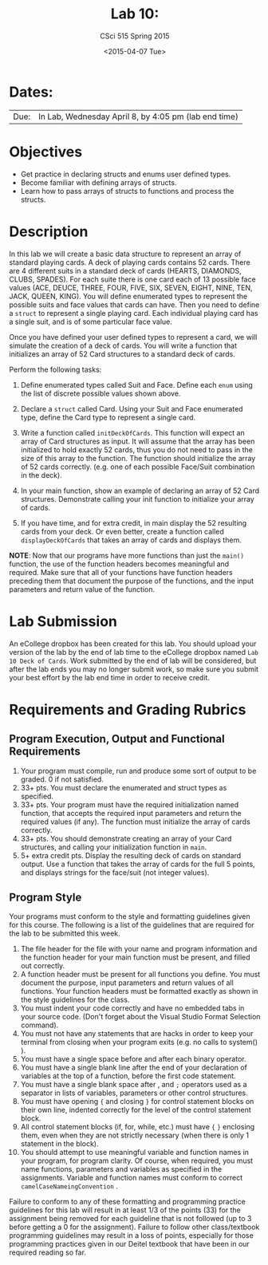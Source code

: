 #+TITLE:     Lab 10: 
#+AUTHOR:    CSci 515 Spring 2015
#+EMAIL:     derek@harter.pro
#+DATE:      <2015-04-07 Tue>
#+DESCRIPTION: Lab 10
#+OPTIONS:   H:4 num:nil toc:nil
#+OPTIONS:   TeX:t LaTeX:t skip:nil d:nil todo:nil pri:nil tags:not-in-toc
#+LATEX_HEADER: \usepackage{minted}
#+LaTeX_HEADER: \usemintedstyle{default}

* Dates:
| Due: | In Lab, Wednesday April 8, by 4:05 pm (lab end time) |

* Objectives
- Get practice in declaring structs and enums user defined
  types.
- Become familiar with defining arrays of structs.
- Learn how to pass arrays of structs to functions and process
  the structs.

* Description
In this lab we will create a basic data structure to represent
an array of standard playing cards.  A deck of playing
cards contains 52 cards.  There are 4 different suits
in a standard deck of cards (HEARTS, DIAMONDS, CLUBS, SPADES).
For each suite there is one card each of 13 possible face
values (ACE, DEUCE, THREE, FOUR, FIVE, SIX, SEVEN, EIGHT, NINE,
TEN, JACK, QUEEN, KING).  You will define enumerated types
to represent the possible suits and face values that cards
can have.  Then you need to define a ~struct~ to represent
a single playing card. Each individual playing card has
a single suit, and is of some particular face value.

Once you have defined your user defined types to represent a card, we
will simulate the creation of a deck of cards.  You will write a
function that initializes an array of 52 Card structures to a standard
deck of cards.

Perform the following tasks:

1. Define enumerated types called Suit and Face.  Define each ~enum~
   using the list of discrete possible values shown above.

2. Declare a ~struct~ called Card.  Using your Suit and Face
   enumerated type, define the Card type to represent
   a single card.

3. Write a function called ~initDeckOfCards~.  This function will
   expect an array of Card structures as input.  It will assume that
   the array has been initialized to hold exactly 52 cards, thus you
   do not need to pass in the size of this array to the function.  The
   function should initialize the array of 52 cards
   correctly. (e.g. one of each possible Face/Suit combination in the
   deck).

4. In your main function, show an example of declaring an array of
   52 Card structures.  Demonstrate calling your init function to
   initialize your array of cards.

5. If you have time, and for extra credit, in main display the
   52 resulting cards from your deck.  Or even better, create
   a function called ~displayDeckOfCards~ that takes an array
   of cards and displays them.



*NOTE*: Now that our programs have more functions than just the
~main()~ function, the use of the function headers becomes meaningful
and required.  Make sure that all of your functions have function
headers preceding them that document the purpose of the functions, and
the input parameters and return value of the function.

* Lab Submission

An eCollege dropbox has been created for this lab.  You should upload
your version of the lab by the end of lab time to the eCollege dropbox
named ~Lab 10 Deck of Cards~.  Work submitted by the end of
lab will be considered, but after the lab ends you may no longer
submit work, so make sure you submit your best effort by the lab end
time in order to receive credit.

* Requirements and Grading Rubrics

** Program Execution, Output and Functional Requirements

1. Your program must compile, run and produce some sort of output to be
  graded. 0 if not satisfied.
1. 33+ pts.  You must declare the enumerated and struct types as
   specified.
1. 33+ pts.  Your program must have the required initialization named
   function, that accepts the required input parameters and return the
   required values (if any).  The function must initialize the
   array of cards correctly.
1. 33+ pts. You should demonstrate creating an array of your Card
   structures, and calling your initialization function in ~main~.
1. 5+ extra credit pts.  Display the resulting deck of cards on
   standard output.  Use a function that takes the array of cards
   for the full 5 points, and displays strings for the face/suit
   (not integer values).


** Program Style

Your programs must conform to the style and formatting guidelines given for this course.
The following is a list of the guidelines that are required for the lab to be submitted
this week.

1. The file header for the file with your name and program information
  and the function header for your main function must be present, and
  filled out correctly.
1. A function header must be present for all functions you define.
   You must document the purpose, input parameters and return values
   of all functions.  Your function headers must be formatted exactly
   as shown in the style guidelines for the class.
1. You must indent your code correctly and have no embedded tabs in
  your source code. (Don't forget about the Visual Studio Format
  Selection command).
1. You must not have any statements that are hacks in order to keep
   your terminal from closing when your program exits (e.g. no calls
   to system() ).
1. You must have a single space before and after each binary operator.
1. You must have a single blank line after the end of your declaration
  of variables at the top of a function, before the first code
  statement.
1. You must have a single blank space after , and ~;~ operators used as a
  separator in lists of variables, parameters or other control
  structures.
1. You must have opening ~{~ and closing ~}~ for control statement blocks
  on their own line, indented correctly for the level of the control
  statement block.
1. All control statement blocks (if, for, while, etc.) must have ~{~
   ~}~ enclosing them, even when they are not strictly necessary
   (when there is only 1 statement in the block).
1. You should attempt to use meaningful variable and function names in
   your program, for program clarity.  Of course, when required, you
   must name functions, parameters and variables as specified in the
   assignments.  Variable and function names must conform to correct
   ~camelCaseNameingConvention~ .

Failure to conform to any of these formatting and programming practice
guidelines for this lab will result in at least 1/3 of the points (33)
for the assignment being removed for each guideline that is not
followed (up to 3 before getting a 0 for the assignment). Failure to
follow other class/textbook programming guidelines may result in a
loss of points, especially for those programming practices given in
our Deitel textbook that have been in our required reading so far.

